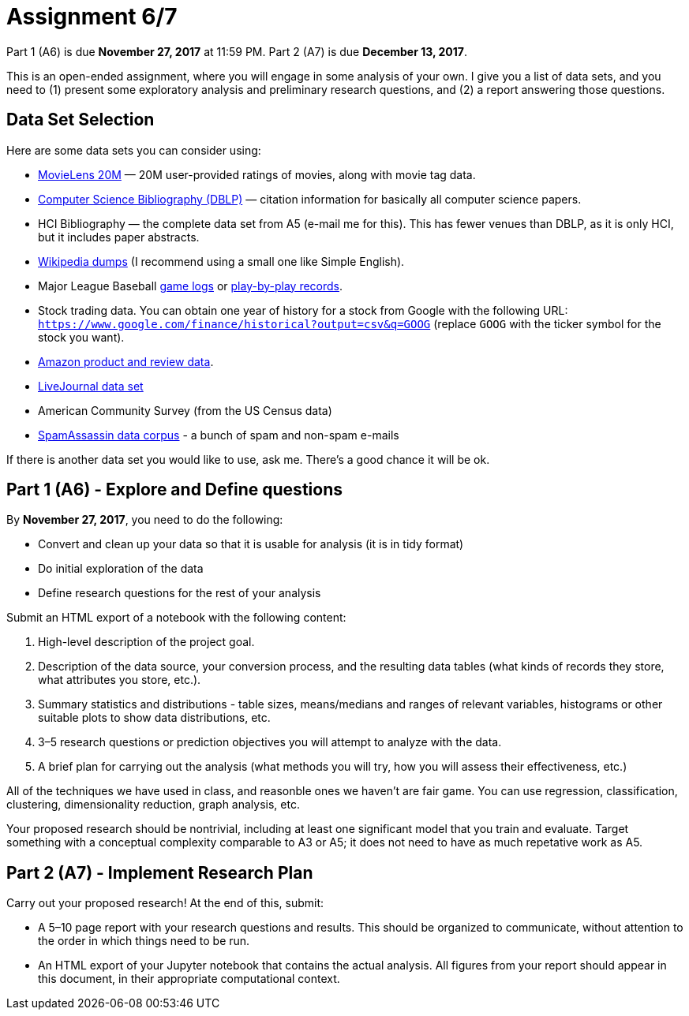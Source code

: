 = Assignment 6/7
:stem: latexmath

Part 1 (A6) is due **November 27, 2017** at 11:59 PM.  Part 2 (A7) is due **December 13, 2017**.

This is an open-ended assignment, where you will engage in some analysis of your own.  I give you a list of data sets, and you need to (1) present some exploratory analysis and preliminary research questions, and (2) a report answering those questions.

== Data Set Selection

Here are some data sets you can consider using:

* https://grouplens.org/datasets/movielens/[MovieLens 20M] — 20M user-provided ratings of movies, along with movie tag data.
* http://dblp.uni-trier.de/xml/[Computer Science Bibliography (DBLP)] — citation information for basically all computer science papers.
* HCI Bibliography — the complete data set from A5 (e-mail me for this).  This has fewer venues than DBLP, as it is only HCI, but it includes paper abstracts.
* https://dumps.wikimedia.org/backup-index.html[Wikipedia dumps] (I recommend using a small one like Simple English).
* Major League Baseball http://www.retrosheet.org/gamelogs/index.html[game logs] or http://www.retrosheet.org/game.htm[play-by-play records].
* Stock trading data. You can obtain one year of history for a stock from Google with the following URL: `https://www.google.com/finance/historical?output=csv&q=GOOG` (replace `GOOG` with the ticker symbol for the stock you want).
* http://jmcauley.ucsd.edu/data/amazon/[Amazon product and review data].
* https://snap.stanford.edu/data/soc-LiveJournal1.html[LiveJournal data set]
* American Community Survey (from the US Census data)
* http://csmining.org/index.php/spam-assassin-datasets.html[SpamAssassin data corpus] - a bunch of spam and non-spam e-mails

If there is another data set you would like to use, ask me. There's a good chance it will be ok.

== Part 1 (A6) - Explore and Define questions

By **November 27, 2017**, you need to do the following:

* Convert and clean up your data so that it is usable for analysis (it is in tidy format)
* Do initial exploration of the data
* Define research questions for the rest of your analysis

Submit an HTML export of a notebook with the following content:

. High-level description of the project goal.
. Description of the data source, your conversion process, and the resulting data tables (what kinds of records they store, what attributes you store, etc.).
. Summary statistics and distributions - table sizes, means/medians and ranges of relevant variables, histograms or other suitable plots to show data distributions, etc.
. 3–5 research questions or prediction objectives you will attempt to analyze with the data.
. A brief plan for carrying out the analysis (what methods you will try, how you will assess their effectiveness, etc.)

All of the techniques we have used in class, and reasonble ones we haven't are fair game.  You can use regression, classification, clustering, dimensionality reduction, graph analysis, etc.

Your proposed research should be nontrivial, including at least one significant model that you train and evaluate. Target something with a conceptual complexity comparable to A3 or A5; it does not need to have as much repetative work as A5.

== Part 2 (A7) - Implement Research Plan

Carry out your proposed research!  At the end of this, submit:

* A 5–10 page report with your research questions and results. This should be organized to communicate, without attention to the order in which things need to be run.
* An HTML export of your Jupyter notebook that contains the actual analysis.  All figures from your report should appear in this document, in their appropriate computational context.
